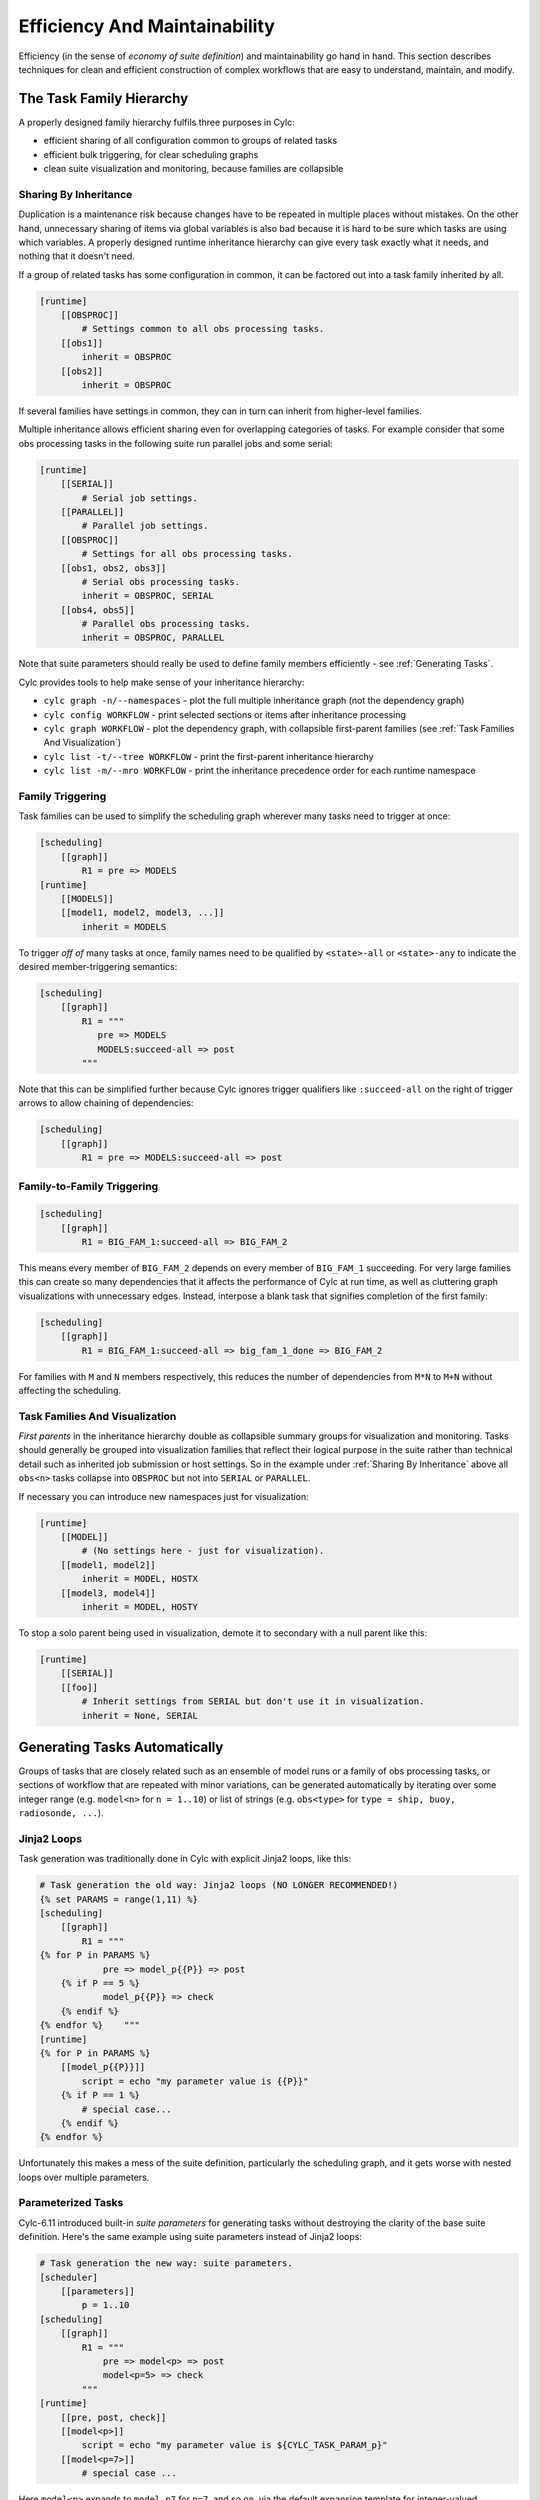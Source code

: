 .. _Efficiency And Maintainability:

Efficiency And Maintainability
==============================

Efficiency (in the sense of *economy of suite definition*) and
maintainability go hand in hand. This section describes techniques for clean
and efficient construction of complex workflows that are easy to understand,
maintain, and modify.


.. _The Task Family Hierarchy:

The Task Family Hierarchy
-------------------------

A properly designed family hierarchy fulfils three purposes in Cylc:

- efficient sharing of all configuration common to groups of related
  tasks
- efficient bulk triggering, for clear scheduling graphs
- clean suite visualization and monitoring, because families are
  collapsible


.. _Sharing By Inheritance:

Sharing By Inheritance
^^^^^^^^^^^^^^^^^^^^^^

Duplication is a maintenance risk because changes have to be repeated in
multiple places without mistakes. On the other hand, unnecessary sharing of
items via global variables is also bad because it is hard to be sure which
tasks are using which variables. A properly designed runtime inheritance
hierarchy can give every task exactly what it needs, and nothing that it
doesn't need.

If a group of related tasks has some configuration in common, it can be
factored out into a task family inherited by all.

.. code-block:: cylc

   [runtime]
       [[OBSPROC]]
           # Settings common to all obs processing tasks.
       [[obs1]]
           inherit = OBSPROC
       [[obs2]]
           inherit = OBSPROC

If several families have settings in common, they can in turn can inherit
from higher-level families.

Multiple inheritance allows efficient sharing even for overlapping categories
of tasks. For example consider that some obs processing tasks in the following
suite run parallel jobs and some serial:

.. code-block:: cylc

   [runtime]
       [[SERIAL]]
           # Serial job settings.
       [[PARALLEL]]
           # Parallel job settings.
       [[OBSPROC]]
           # Settings for all obs processing tasks.
       [[obs1, obs2, obs3]]
           # Serial obs processing tasks.
           inherit = OBSPROC, SERIAL
       [[obs4, obs5]]
           # Parallel obs processing tasks.
           inherit = OBSPROC, PARALLEL

Note that suite parameters should really be used to define family members
efficiently - see :ref:`Generating Tasks`.

Cylc provides tools to help make sense of your inheritance hierarchy:

- ``cylc graph -n/--namespaces`` - plot the full multiple
  inheritance graph (not the dependency graph)
- ``cylc config WORKFLOW`` - print selected sections or items
  after inheritance processing
- ``cylc graph WORKFLOW`` - plot the dependency graph, with
  collapsible first-parent families
  (see :ref:`Task Families And Visualization`)
- ``cylc list -t/--tree WORKFLOW`` - print the first-parent
  inheritance hierarchy
- ``cylc list -m/--mro WORKFLOW`` - print the inheritance
  precedence order for each runtime namespace


Family Triggering
^^^^^^^^^^^^^^^^^

Task families can be used to simplify the scheduling graph wherever many
tasks need to trigger at once:

.. code-block:: cylc

   [scheduling]
       [[graph]]
           R1 = pre => MODELS
   [runtime]
       [[MODELS]]
       [[model1, model2, model3, ...]]
           inherit = MODELS

To trigger *off of* many tasks at once, family names need to be qualified
by ``<state>-all`` or ``<state>-any`` to indicate the desired
member-triggering semantics:

.. code-block:: cylc

   [scheduling]
       [[graph]]
           R1 = """
              pre => MODELS
              MODELS:succeed-all => post
           """

Note that this can be simplified further because Cylc ignores trigger
qualifiers like ``:succeed-all`` on the right of trigger arrows
to allow chaining of dependencies:

.. code-block:: cylc

   [scheduling]
       [[graph]]
           R1 = pre => MODELS:succeed-all => post


Family-to-Family Triggering
^^^^^^^^^^^^^^^^^^^^^^^^^^^

.. TODO: Is this section still true post-SoD?

.. code-block:: cylc

   [scheduling]
       [[graph]]
           R1 = BIG_FAM_1:succeed-all => BIG_FAM_2

This means every member of ``BIG_FAM_2`` depends on every member
of ``BIG_FAM_1`` succeeding. For very large families this can create so
many dependencies that it affects the performance of Cylc at run time, as
well as cluttering graph visualizations with unnecessary edges. Instead,
interpose a blank task that signifies completion of the first family:

.. code-block:: cylc

   [scheduling]
       [[graph]]
           R1 = BIG_FAM_1:succeed-all => big_fam_1_done => BIG_FAM_2

For families with ``M`` and ``N`` members respectively, this
reduces the number of dependencies from ``M*N`` to ``M+N``
without affecting the scheduling.

.. image:: ../img/fam-to-fam-1.png

.. image:: ../img/fam-to-fam-2.png


.. _Task Families And Visualization:

Task Families And Visualization
^^^^^^^^^^^^^^^^^^^^^^^^^^^^^^^

*First parents* in the inheritance hierarchy double as collapsible summary
groups for visualization and monitoring. Tasks should generally be grouped into
visualization families that reflect their logical purpose in the suite rather
than technical detail such as inherited job submission or host settings. So in
the example under :ref:`Sharing By Inheritance` above all
``obs<n>`` tasks collapse into ``OBSPROC`` but not into
``SERIAL`` or ``PARALLEL``.

If necessary you can introduce new namespaces just for visualization:

.. code-block:: cylc

   [runtime]
       [[MODEL]]
           # (No settings here - just for visualization).
       [[model1, model2]]
           inherit = MODEL, HOSTX
       [[model3, model4]]
           inherit = MODEL, HOSTY

To stop a solo parent being used in visualization, demote it to secondary with
a null parent like this:

.. code-block:: cylc

   [runtime]
       [[SERIAL]]
       [[foo]]
           # Inherit settings from SERIAL but don't use it in visualization.
           inherit = None, SERIAL


.. _Generating Tasks:

Generating Tasks Automatically
------------------------------

Groups of tasks that are closely related such as an ensemble of model runs or
a family of obs processing tasks, or sections of workflow that are repeated
with minor variations, can be generated automatically by iterating over
some integer range (e.g. ``model<n>`` for ``n = 1..10``) or
list of strings (e.g. ``obs<type>`` for
``type = ship, buoy, radiosonde, ...``).


Jinja2 Loops
^^^^^^^^^^^^

Task generation was traditionally done in Cylc with explicit Jinja2 loops,
like this:

.. code-block:: cylc

   # Task generation the old way: Jinja2 loops (NO LONGER RECOMMENDED!)
   {% set PARAMS = range(1,11) %}
   [scheduling]
       [[graph]]
           R1 = """
   {% for P in PARAMS %}
               pre => model_p{{P}} => post
       {% if P == 5 %}
               model_p{{P}} => check
       {% endif %}
   {% endfor %}    """
   [runtime]
   {% for P in PARAMS %}
       [[model_p{{P}}]]
           script = echo "my parameter value is {{P}}"
       {% if P == 1 %}
           # special case...
       {% endif %}
   {% endfor %}

Unfortunately this makes a mess of the suite definition, particularly the
scheduling graph, and it gets worse with nested loops over multiple parameters.

.. image:: ../img/param-1.png


.. _SDG Parameterized Tasks:

Parameterized Tasks
^^^^^^^^^^^^^^^^^^^

Cylc-6.11 introduced built-in *suite parameters* for generating tasks
without destroying the clarity of the base suite definition. Here's the same
example using suite parameters instead of Jinja2 loops:

.. code-block:: cylc

   # Task generation the new way: suite parameters.
   [scheduler]
       [[parameters]]
           p = 1..10
   [scheduling]
       [[graph]]
           R1 = """
               pre => model<p> => post
               model<p=5> => check
           """
   [runtime]
       [[pre, post, check]]
       [[model<p>]]
           script = echo "my parameter value is ${CYLC_TASK_PARAM_p}"
       [[model<p=7>]]
           # special case ...

Here ``model<p>`` expands to ``model_p7`` for ``p=7``,
and so on, via the default expansion template for integer-valued parameters,
but custom templates can be defined if necessary. Parameters can also be
defined as lists of strings, and you can define dependencies between different
values: ``chunk<p-1> => chunk<p>``. Here's a multi-parameter example:

.. code-block:: cylc

   [scheduler]
       allow implicit tasks = True
       [[parameters]]
           run = a, b, c
           m = 1..5
   [scheduling]
       [[graph]]
           R1 = pre => init<run> => sim<run,m> => close<run> => post
   [runtime]
       [[sim<run,m>]]

.. image:: ../img/param-2.png

If family members are defined by suite parameters, then parameterized
trigger expressions are equivalent to family ``:<state>-all`` triggers.
For example, this:

.. code-block:: cylc

   [scheduler]
       [[parameters]]
           n = 1..5
   [scheduling]
       [[graph]]
           R1 = pre => model<n> => post
   [runtime]
       [[pre, post]]
       [[MODELS]]
       [[model<n>]]
           inherit = MODELS

is equivalent to this:

.. code-block:: cylc

   [scheduler]
       [[parameters]]
           n = 1..5
   [scheduling]
       [[graph]]
           R1 = pre => MODELS:succeed-all => post
   [runtime]
       [[pre, post]]
       [[MODELS]]
       [[model<n>]]
           inherit = MODELS

(but future plans for family triggering may make the second case more
efficient for very large families).

For more information on parameterized tasks see the Cylc user guide.


.. _Optional App Config Files:

Optional App Config Files
-------------------------

Closely related tasks with few configuration differences between them - such as
multiple UM forecast and reconfiguration apps in the same suite - should use
the same Rose app configuration with the differences supplied by optional
configs, rather than duplicating the entire app for each task.

Optional app configs should be valid on top of the main app config and not
dependent on the use of other optional app configs. This ensures they will
work correctly with macros and can therefore be upgraded automatically.

.. note::

   Currently optional configs don't work very well with UM STASH
   configuration - see :ref:`UM STASH in Optional App Configs`.

Optional app configs can be loaded by command line switch:

.. code-block:: bash

   rose task-run -O key1 -O key2

or by environment variable:

.. code-block:: bash

   ROSE_APP_OPT_CONF_KEYS = key1 key2

The environment variable is generally preferred in suites because you don't
have to repeat and override the root-level script configuration:

.. code-block:: cylc

   [runtime]
       [[root]]
           script = rose task-run -v
       [[foo]]
           [[[environment]]]
               ROSE_APP_OPT_CONF_KEYS = key1 key2
